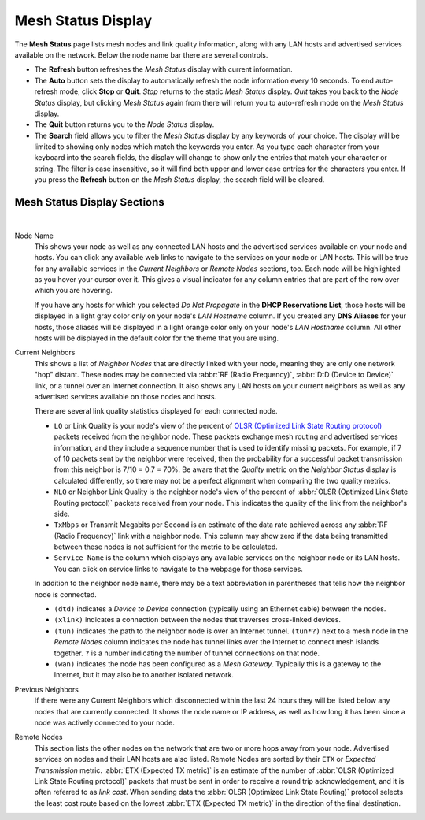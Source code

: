===================
Mesh Status Display
===================

The **Mesh Status** page lists mesh nodes and link quality information, along with any LAN hosts and advertised services available on the network. Below the node name bar there are several controls.

- The **Refresh** button refreshes the *Mesh Status* display with current information.

- The **Auto** button sets the display to automatically refresh the node information every 10 seconds. To end auto-refresh mode, click **Stop** or **Quit**. *Stop* returns to the static *Mesh Status* display. *Quit* takes you back to the *Node Status* display, but clicking *Mesh Status* again from there will return you to auto-refresh mode on the *Mesh Status* display.

- The **Quit** button returns you to the *Node Status* display.

- The **Search** field allows you to filter the *Mesh Status* display by any keywords of your choice. The display will be limited to showing only nodes which match the keywords you enter. As you type each character from your keyboard into the search fields, the display will change to show only the entries that match your character or string. The filter is case insensitive, so it will find both upper and lower case entries for the characters you enter. If you press the **Refresh** button on the *Mesh Status* display, the search field will be cleared.

Mesh Status Display Sections
^^^^^^^^^^^^^^^^^^^^^^^^^^^^

.. image:: _images/mesh-status.png
   :alt: Mesh Status
   :align: center

|

Node Name
  This shows your node as well as any connected LAN hosts and the advertised services available on your node and hosts. You can click any available web links to navigate to the services on your node or LAN hosts. This will be true for any available services in the *Current Neighbors* or *Remote Nodes* sections, too. Each node will be highlighted as you hover your cursor over it. This gives a visual indicator for any column entries that are part of the row over which you are hovering.

  If you have any hosts for which you selected *Do Not Propagate* in the **DHCP Reservations List**, those hosts will be displayed in a light gray color only on your node's *LAN Hostname* column. If you created any **DNS Aliases** for your hosts, those aliases will be displayed in a light orange color only on your node's *LAN Hostname* column. All other hosts will be displayed in the default color for the theme that you are using.

Current Neighbors
  This shows a list of *Neighbor Nodes* that are directly linked with your node, meaning they are only one network "hop" distant. These nodes may be connected via :abbr:`RF (Radio Frequency)`, :abbr:`DtD (Device to Device)` link, or a tunnel over an Internet connection. It also shows any LAN hosts on your current neighbors as well as any advertised services available on those nodes and hosts.

  There are several link quality statistics displayed for each connected node.

  - ``LQ`` or Link Quality is your node's view of the percent of `OLSR (Optimized Link State Routing protocol) <https://en.wikipedia.org/wiki/Optimized_Link_State_Routing_Protocol>`_ packets received from the neighbor node. These packets exchange mesh routing and advertised services information, and they include a sequence number that is used to identify missing packets. For example, if 7 of 10 packets sent by the neighbor were received, then the probability for a successful packet transmission from this neighbor is 7/10 = 0.7 = 70%. Be aware that the *Quality* metric on the *Neighbor Status* display is calculated differently, so there may not be a perfect alignment when comparing the two quality metrics.

  - ``NLQ`` or Neighbor Link Quality is the neighbor node's view of the percent of :abbr:`OLSR (Optimized Link State Routing protocol)` packets received from your node. This indicates the quality of the link from the neighbor's side.

  - ``TxMbps`` or Transmit Megabits per Second is an estimate of the data rate achieved across any :abbr:`RF (Radio Frequency)` link with a neighbor node. This column may show zero if the data being transmitted between these nodes is not sufficient for the metric to be calculated.

  - ``Service Name`` is the column which displays any available services on the neighbor node or its LAN hosts. You can click on service links to navigate to the webpage for those services.

  In addition to the neighbor node name, there may be a text abbreviation in parentheses that tells how the neighbor node is connected.

  - ``(dtd)`` indicates a *Device to Device* connection (typically using an Ethernet cable) between the nodes.

  - ``(xlink)`` indicates a connection between the nodes that traverses cross-linked devices.

  - ``(tun)`` indicates the path to the neighbor node is over an Internet tunnel. ``(tun*?)`` next to a mesh node in the *Remote Nodes* column indicates the node has tunnel links over the Internet to connect mesh islands together. ``?`` is a number indicating the number of tunnel connections on that node.

  - ``(wan)`` indicates the node has been configured as a *Mesh Gateway*. Typically this is a gateway to the Internet, but it may also be to another isolated network.

Previous Neighbors
  If there were any Current Neighbors which disconnected within the last 24 hours they will be listed below any nodes that are currently connected. It shows the node name or IP address, as well as how long it has been since a node was actively connected to your node.

Remote Nodes
  This section lists the other nodes on the network that are two or more hops away from your node. Advertised services on nodes and their LAN hosts are also listed. Remote Nodes are sorted by their ``ETX`` or *Expected Transmission* metric. :abbr:`ETX (Expected TX metric)` is an estimate of the number of :abbr:`OLSR (Optimized Link State Routing protocol)` packets that must be sent in order to receive a round trip acknowledgement, and it is often referred to as *link cost*. When sending data the :abbr:`OLSR (Optimized Link State Routing)` protocol selects the least cost route based on the lowest :abbr:`ETX (Expected TX metric)` in the direction of the final destination.
